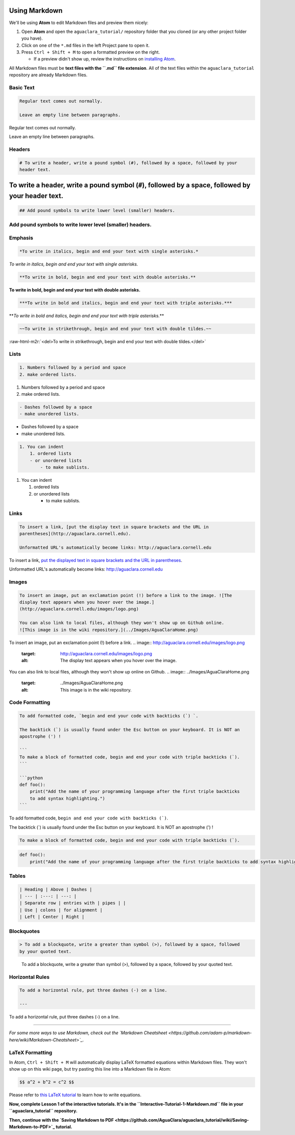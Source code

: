 .. _markdown-basics:

Using Markdown
==============

We'll be using **Atom** to edit Markdown files and preview them nicely:


#. Open **Atom** and open the ``aguaclara_tutorial/`` repository folder that you cloned (or any other project folder you have).
#. Click on one of the ``*.md`` files in the left Project pane to open it.
#. Press ``Ctrl + Shift + M`` to open a formatted preview on the right.

   * If a preview didn't show up, review the instructions on `installing Atom <https://github.com/AguaClara/aguaclara_tutorial/wiki/Installing-Software-Tools>`_.

All Markdown files must be **text files with the ``.md`` file extension**. All of the text files within the ``aguaclara_tutorial`` repository are already Markdown files.

Basic Text
----------

.. code-block::

   Regular text comes out normally.

   Leave an empty line between paragraphs.

Regular text comes out normally.

Leave an empty line between paragraphs.

Headers
-------

.. code-block::

   # To write a header, write a pound symbol (#), followed by a space, followed by your
   header text.

To write a header, write a pound symbol (\ ``#``\ ), followed by a space, followed by your header text.
=======================================================================================================

.. code-block::

   ## Add pound symbols to write lower level (smaller) headers.

Add pound symbols to write lower level (smaller) headers.
---------------------------------------------------------

Emphasis
--------

.. code-block::

   *To write in italics, begin and end your text with single asterisks.*

*To write in italics, begin and end your text with single asterisks.*

.. code-block::

   **To write in bold, begin and end your text with double asterisks.**

**To write in bold, begin and end your text with double asterisks.**

.. code-block::

   ***To write in bold and italics, begin and end your text with triple asterisks.***

**\ *To write in bold and italics, begin and end your text with triple asterisks.*\ **

.. code-block::

   ~~To write in strikethrough, begin and end your text with double tildes.~~

:raw-html-m2r:`<del>To write in strikethrough, begin and end your text with double tildes.</del>`

Lists
-----

.. code-block::

   1. Numbers followed by a period and space
   2. make ordered lists.


#. Numbers followed by a period and space
#. make ordered lists.

.. code-block::

   - Dashes followed by a space
   - make unordered lists.


* Dashes followed by a space
* make unordered lists.

.. code-block::

   1. You can indent
       1. ordered lists
       - or unordered lists
           - to make sublists.


#. You can indent

   #. ordered lists
   #. or unordered lists

      * to make sublists.

Links
-----

.. code-block::

   To insert a link, [put the display text in square brackets and the URL in
   parentheses](http://aguaclara.cornell.edu).

   Unformatted URL's automatically become links: http://aguaclara.cornell.edu

To insert a link, `put the displayed text in square brackets and the URL in parentheses <http://aguaclara.cornell.edu>`_.

Unformatted URL's automatically become links: http://aguaclara.cornell.edu

Images
------

.. code-block::

   To insert an image, put an exclamation point (!) before a link to the image. ![The
   display text appears when you hover over the image.]
   (http://aguaclara.cornell.edu/images/logo.png)

   You can also link to local files, although they won't show up on Github online.
   ![This image is in the wiki repository.](../Images/AguaClaraHome.png)

To insert an image, put an exclamation point (!) before a link. 
.. image:: http://aguaclara.cornell.edu/images/logo.png
   :target: http://aguaclara.cornell.edu/images/logo.png
   :alt: The display text appears when you hover over the image.


You can also link to local files, although they won't show up online on Github. 
.. image:: ../Images/AguaClaraHome.png
   :target: ../Images/AguaClaraHome.png
   :alt: This image is in the wiki repository.


Code Formatting
---------------

.. code-block::

   To add formatted code, `begin and end your code with backticks (`) `.

   The backtick (`) is usually found under the Esc button on your keyboard. It is NOT an
   apostrophe (') !

   ```
   To make a block of formatted code, begin and end your code with triple backticks (`).
   ```

   ```python
   def foo():
       print("Add the name of your programming language after the first triple backticks
       to add syntax highlighting.")
   ```

To add formatted code, ``begin and end your code with backticks (`)``.

The backtick (`) is usually found under the Esc button on your keyboard. It is NOT an apostrophe (') !

.. code-block::

   To make a block of formatted code, begin and end your code with triple backticks (`).

.. code-block:: python

   def foo():
       print("Add the name of your programming language after the first triple backticks to add syntax highlighting.")

Tables
------

.. code-block::

   | Heading | Above | Dashes |
   | --- | :---: | ---: |
   | Separate row | entries with | pipes | |
   | Use | colons | for alignment |
   | Left | Center | Right |

.. list-table::
   :header-rows: 1

   * - Heading
     - Above
     - Dashes
   * - Separate row
     - entries with
     - pipes \
     - 
   * - Use
     - colons
     - for alignment
   * - Left
     - Center
     - Right


Blockquotes
-----------

.. code-block::

   > To add a blockquote, write a greater than symbol (>), followed by a space, followed
   by your quoted text.

..

   To add a blockquote, write a greater than symbol (>), followed by a space, followed by your quoted text.


Horizontal Rules
----------------

.. code-block::

   To add a horizontal rule, put three dashes (-) on a line.

   ---

To add a horizontal rule, put three dashes (-) on a line.

----

*For some more ways to use Markdown, check out the `Markdown Cheatsheet <https://github.com/adam-p/markdown-here/wiki/Markdown-Cheatsheet>`_.*

LaTeX Formatting
----------------

In Atom, ``Ctrl + Shift + M`` will automatically display LaTeX formatted equations within Markdown files. They won't show up on this wiki page, but try pasting this line into a Markdown file in Atom:

.. code-block::

   $$ a^2 + b^2 = c^2 $$

Please refer to `this LaTeX tutorial <https://www.latex-tutorial.com/tutorials/amsmath/>`_ to learn how to write equations.


.. raw:: html

   <!-- TODO: Elaborate on writing LaTeX equations in a separate tutorial. -->



**Now, complete Lesson 1 of the interactive tutorials. It's in the ``Interactive-Tutorial-1-Markdown.md`` file in your ``aguaclara_tutorial`` repository.**

**Then, continue with the `Saving Markdown to PDF <https://github.com/AguaClara/aguaclara_tutorial/wiki/Saving-Markdown-to-PDF>`_ tutorial.**
